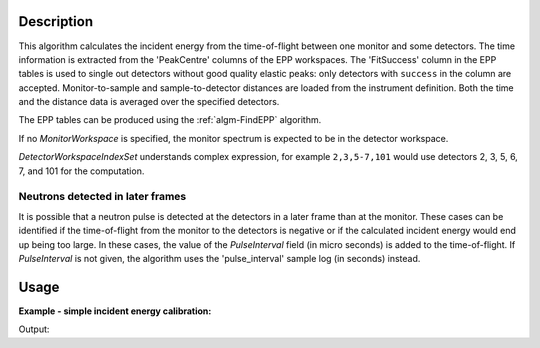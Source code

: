 ﻿.. algorithm::

.. summary::

.. relatedalgorithms::

.. properties::

Description
-----------

This algorithm calculates the incident energy from the time-of-flight between one monitor and some detectors. The time information is extracted from the 'PeakCentre' columns of the EPP workspaces. The 'FitSuccess' column in the EPP tables is used to single out detectors without good quality elastic peaks: only detectors with ``success`` in the column are accepted. Monitor-to-sample and sample-to-detector distances are loaded from the instrument definition. Both the time and the distance data is averaged over the specified detectors. 

The EPP tables can be produced using the :ref:`algm-FindEPP` algorithm.

If no *MonitorWorkspace* is specified, the monitor spectrum is expected to be in the detector workspace.

*DetectorWorkspaceIndexSet* understands complex expression, for example ``2,3,5-7,101`` would use detectors 2, 3, 5, 6, 7, and 101 for the computation.

Neutrons detected in later frames
#################################

It is possible that a neutron pulse is detected at the detectors in a later frame than at the monitor. These cases can be identified if the time-of-flight from the monitor to the detectors is negative or if the calculated incident energy would end up being too large. In these cases, the value of  the *PulseInterval* field (in micro seconds) is added to the time-of-flight. If *PulseInterval* is not given, the algorithm uses the 'pulse_interval' sample log (in seconds) instead.

Usage
-----

**Example - simple incident energy calibration:**

.. testcode:: ExGetEiMonDet

   import numpy
   from scipy.constants import elementary_charge, neutron_mass
   
   # We need some definitions for a fake instrument and data.
   # Nominal (ideal) incident energy, in meV.
   E_i = 55.0
   # In reality, the energy is something else.
   realE_i = 0.98 * E_i
   # Position of peaks in microseconds.
   # Has to be the same for monitor and detectors because of
   # the way the fake instrument is created. This also implies
   # that the neutron pulse will arrive at the detectors in the
   # next frame.
   peakPosition = 300.0
   pulseInterval = 1500.0
   # Specify/calculate instrument dimensions.
   monitorToSample = 0.6
   # Remember, the neutrons are detected in the next frame.
   timeOfFlight = pulseInterval
   velocity = numpy.sqrt(2 * realE_i * elementary_charge * 1e-3 / neutron_mass)
   sampleToDetector = velocity * timeOfFlight * 1e-6 - monitorToSample
   
   # Fake workspace creation. This is a bit ugly hack, but we
   # will create a workspace with two detector banks and eventually
   # move one of them where the monitor is supposed to be pretending
   # that it actually is the monitor.
   # First the spectra. They contain a single peak at peakPosition.
   spectrum = 'name = Gaussian, PeakCentre = {0}, Height = 500.0, Sigma = 30.0'.format(peakPosition)
   # The workspace itself.
   ws = CreateSampleWorkspace(WorkspaceType='Histogram', XUnit='TOF',
      XMin=100.0, XMax=1100.0, BinWidth=10.0,
      NumBanks=2, BankDistanceFromSample=sampleToDetector,
      Function='User Defined', UserDefinedFunction=spectrum)
   # Move the detector.
   MoveInstrumentComponent(Workspace=ws, ComponentName='basic_rect/bank2',
      Y=-monitorToSample, RelativePosition=False)
   
   # Preparations are done, actual calibration ensues.
   eppTable = FindEPP(InputWorkspace=ws)
   # We choose all detectors in the detector bank, and only the
   # centre detector as the monitor in the monitor bank.
   calibratedE_i = GetEiMonDet(DetectorWorkspace=ws, DetectorEPPTable=eppTable,
      DetectorWorkspaceIndexSet="0-99", MonitorIndex=100, PulseInterval=pulseInterval)
   
   print('Nominal incident energy: {0:.3f}'.format(E_i))
   print('Calibrated energy: {0:.3f}'.format(calibratedE_i))
   print('The detectors used for calibration were slightly off from the nominal L2 distance.')
   print('Real energy: {0:.3f}'.format(realE_i))

Output:

.. testoutput:: ExGetEiMonDet

   Nominal incident energy: 55.000
   Calibrated energy: 53.910
   The detectors used for calibration were slightly off from the nominal L2 distance.
   Real energy: 53.900

.. categories::

.. sourcelink::
